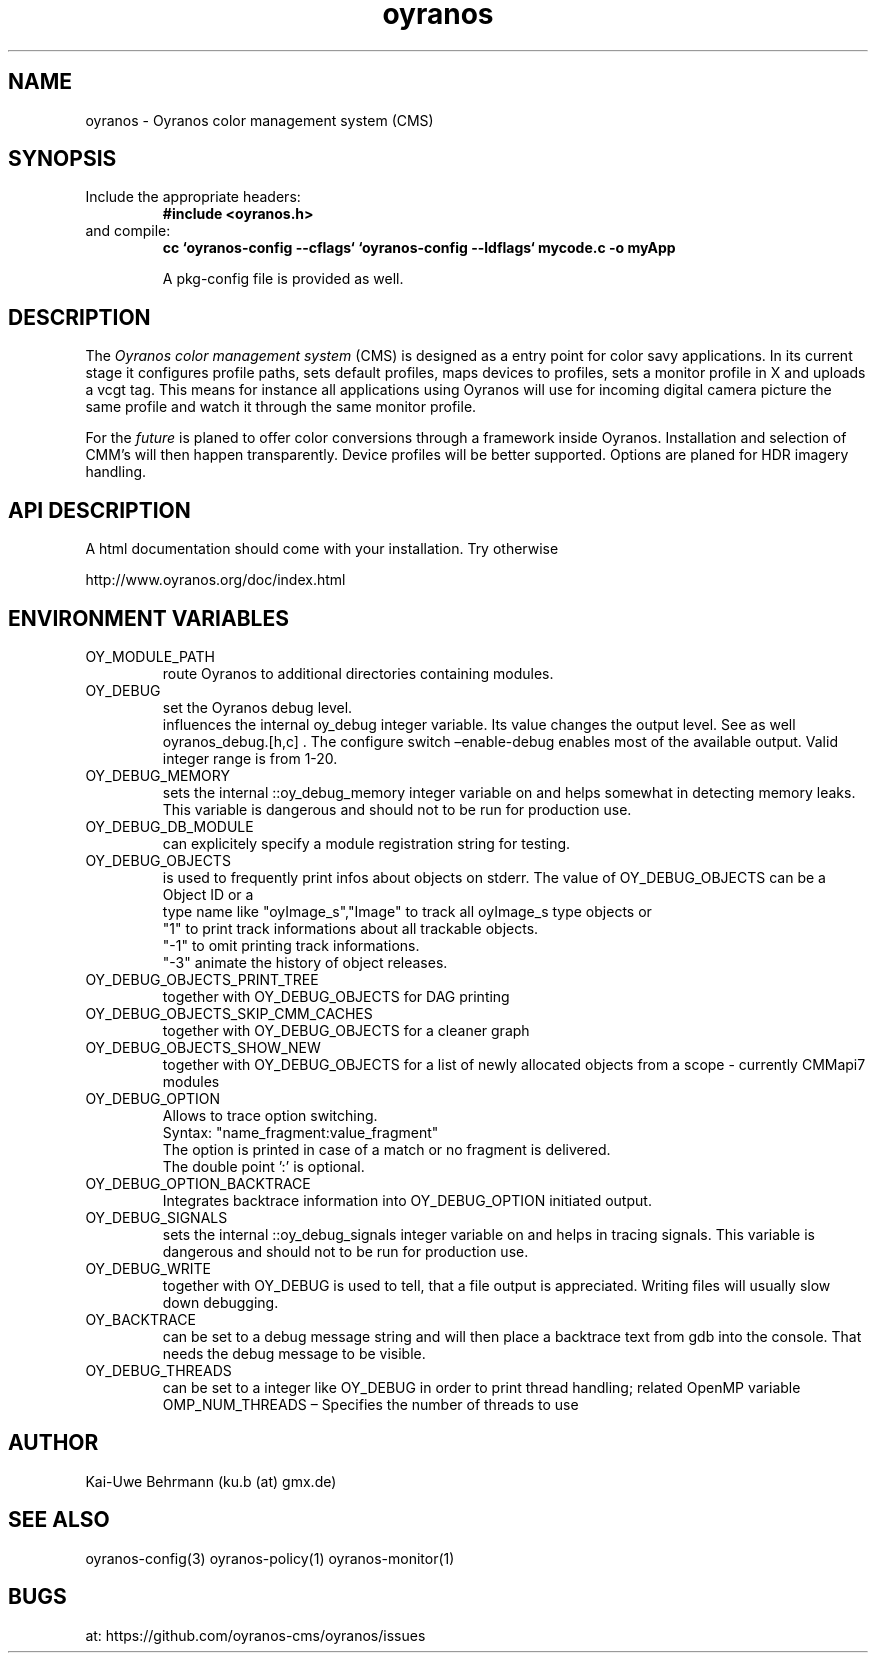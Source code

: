 .TH "oyranos" 3 "December 09, 2009" oyranos
.SH NAME
oyranos \- Oyranos color management system (CMS)
.SH SYNOPSIS
.TP
Include the appropriate headers:
.B #include <oyranos.h>
.TP
and compile:
.B cc `oyranos-config --cflags` `oyranos-config --ldflags` mycode.c -o myApp
.sp
A pkg-config file is provided as well.
.SH DESCRIPTION
The 
.I "Oyranos color management system"
(CMS) is designed as a entry point for color savy applications. In its current stage it configures profile paths, sets default profiles, maps devices to profiles, sets a monitor profile in X and uploads a vcgt tag. This means for instance all applications using Oyranos will use for incoming digital camera picture the same profile and watch it through the same monitor profile.
.sp
For the 
.I "future"
is planed to offer color conversions through a framework inside Oyranos. Installation and selection of CMM's will then happen transparently. Device profiles will be better supported. Options are planed for HDR imagery handling.
.SH API DESCRIPTION
A html documentation should come with your installation. Try otherwise
.sp
http://www.oyranos.org/doc/index.html
.SH ENVIRONMENT VARIABLES
.TP
OY_MODULE_PATH
.br
route Oyranos to additional directories containing modules.
.TP
OY_DEBUG
.br
set the Oyranos debug level.
.br
influences the internal oy_debug integer variable. Its value changes the output level. See as well oyranos_debug.[h,c] . The configure switch –enable-debug enables most of the available output.
.nr
Valid integer range is from 1-20.
.TP
OY_DEBUG_MEMORY
.br
sets the internal ::oy_debug_memory integer variable on and helps somewhat in detecting memory leaks. This variable is dangerous and should not to be run for production use.
.TP
OY_DEBUG_DB_MODULE
.br
can explicitely specify a module registration string for testing.
.TP
OY_DEBUG_OBJECTS
.br
is used to frequently print infos about objects on stderr. The value of OY_DEBUG_OBJECTS can be a
.br
  Object ID or a
.br
  type name like "oyImage_s","Image" to track all oyImage_s type objects or
.br
  "1" to print track informations about all trackable objects.
.br
  "-1" to omit printing track informations.
.br
  "-3" animate the history of object releases.
.TP
OY_DEBUG_OBJECTS_PRINT_TREE
.br
together with OY_DEBUG_OBJECTS for DAG printing
.TP
OY_DEBUG_OBJECTS_SKIP_CMM_CACHES
.br
together with OY_DEBUG_OBJECTS for a cleaner graph
.TP
OY_DEBUG_OBJECTS_SHOW_NEW
.br
together with OY_DEBUG_OBJECTS for a list of newly allocated objects from a scope - currently CMMapi7 modules
.TP
OY_DEBUG_OPTION
.br
Allows to trace option switching.
.br
  Syntax: "name_fragment:value_fragment"
.br
  The option is printed in case of a match or no fragment is delivered.
.br
  The double point ':' is optional.
.TP
OY_DEBUG_OPTION_BACKTRACE
.br
Integrates backtrace information into OY_DEBUG_OPTION initiated output.
.TP
OY_DEBUG_SIGNALS
.br
sets the internal ::oy_debug_signals integer variable on and helps in tracing signals. This variable is dangerous and should not to be run for production use.
.TP
OY_DEBUG_WRITE
.br
together with OY_DEBUG is used to tell, that a file output is appreciated. Writing files will usually slow down debugging.
.TP
OY_BACKTRACE 
.br
can be set to a debug message string and will then place a backtrace text from gdb into the console. That needs the debug message to be visible. 
.TP
OY_DEBUG_THREADS
.br
can be set to a integer like OY_DEBUG in order to print thread handling; related OpenMP variable OMP_NUM_THREADS – Specifies the number of threads to use
.SH AUTHOR
Kai-Uwe Behrmann (ku.b (at) gmx.de)
.SH "SEE ALSO"
oyranos-config(3) oyranos-policy(1) oyranos-monitor(1)
.SH BUGS
at: https://github.com/oyranos-cms/oyranos/issues
